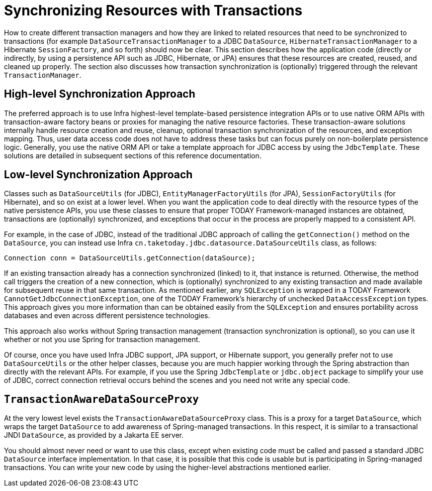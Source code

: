 [[tx-resource-synchronization]]
= Synchronizing Resources with Transactions

How to create different transaction managers and how they are linked to related resources
that need to be synchronized to transactions (for example `DataSourceTransactionManager`
to a JDBC `DataSource`, `HibernateTransactionManager` to a Hibernate `SessionFactory`,
and so forth) should now be clear. This section describes how the application code
(directly or indirectly, by using a persistence API such as JDBC, Hibernate, or JPA)
ensures that these resources are created, reused, and cleaned up properly. The section
also discusses how transaction synchronization is (optionally) triggered through the
relevant `TransactionManager`.


[[tx-resource-synchronization-high]]
== High-level Synchronization Approach

The preferred approach is to use Infra highest-level template-based persistence
integration APIs or to use native ORM APIs with transaction-aware factory beans or
proxies for managing the native resource factories. These transaction-aware solutions
internally handle resource creation and reuse, cleanup, optional transaction
synchronization of the resources, and exception mapping. Thus, user data access code does
not have to address these tasks but can focus purely on non-boilerplate
persistence logic. Generally, you use the native ORM API or take a template approach
for JDBC access by using the `JdbcTemplate`. These solutions are detailed in subsequent
sections of this reference documentation.


[[tx-resource-synchronization-low]]
== Low-level Synchronization Approach

Classes such as `DataSourceUtils` (for JDBC), `EntityManagerFactoryUtils` (for JPA),
`SessionFactoryUtils` (for Hibernate), and so on exist at a lower level. When you want the
application code to deal directly with the resource types of the native persistence APIs,
you use these classes to ensure that proper TODAY Framework-managed instances are obtained,
transactions are (optionally) synchronized, and exceptions that occur in the process are
properly mapped to a consistent API.

For example, in the case of JDBC, instead of the traditional JDBC approach of calling
the `getConnection()` method on the `DataSource`, you can instead use Infra
`cn.taketoday.jdbc.datasource.DataSourceUtils` class, as follows:

[source,java,indent=0,subs="verbatim,quotes"]
----
	Connection conn = DataSourceUtils.getConnection(dataSource);
----

If an existing transaction already has a connection synchronized (linked) to it, that
instance is returned. Otherwise, the method call triggers the creation of a new
connection, which is (optionally) synchronized to any existing transaction and made
available for subsequent reuse in that same transaction. As mentioned earlier, any
`SQLException` is wrapped in a TODAY Framework `CannotGetJdbcConnectionException`, one
of the TODAY Framework's hierarchy of unchecked `DataAccessException` types. This approach
gives you more information than can be obtained easily from the `SQLException` and
ensures portability across databases and even across different persistence technologies.

This approach also works without Spring transaction management (transaction
synchronization is optional), so you can use it whether or not you use Spring for
transaction management.

Of course, once you have used Infra JDBC support, JPA support, or Hibernate support,
you generally prefer not to use `DataSourceUtils` or the other helper classes,
because you are much happier working through the Spring abstraction than directly
with the relevant APIs. For example, if you use the Spring `JdbcTemplate` or
`jdbc.object` package to simplify your use of JDBC, correct connection retrieval occurs
behind the scenes and you need not write any special code.


[[tx-resource-synchronization-tadsp]]
== `TransactionAwareDataSourceProxy`

At the very lowest level exists the `TransactionAwareDataSourceProxy` class. This is a
proxy for a target `DataSource`, which wraps the target `DataSource` to add awareness of
Spring-managed transactions. In this respect, it is similar to a transactional JNDI
`DataSource`, as provided by a Jakarta EE server.

You should almost never need or want to use this class, except when existing
code must be called and passed a standard JDBC `DataSource` interface implementation. In
that case, it is possible that this code is usable but is participating in Spring-managed
transactions. You can write your new code by using the higher-level
abstractions mentioned earlier.



